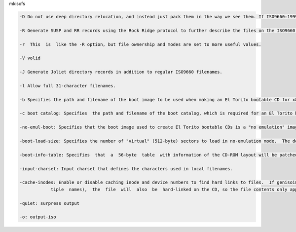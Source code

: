 mkisofs 

.. code:: bash

  -D Do not use deep directory relocation, and instead just pack them in the way we see them. If ISO9660:1999 has not been selected, this violates the ISO9660 standard, but it happens to work on many systems.

  -R Generate SUSP and RR records using the Rock Ridge protocol to further describe the files on the ISO9660 filesystem.

  -r  This  is  like the -R option, but file ownership and modes are set to more useful values.

  -V volid

  -J Generate Joliet directory records in addition to regular ISO9660 filenames.

  -l Allow full 31-character filenames.

  -b Specifies the path and filename of the boot image to be used when making an El Torito bootable CD for x86 PCs. The pathname must be relative to the source path specified to genisoimage.  This option is required to make an El Torito bootable CD.   The  boot  image must  be  exactly 1200 kB, 1440 kB or 2880 kB, and genisoimage will use this size when creating the output ISO9660 filesystem.  The PC BIOS will use the image to emulate a floppy disk, so the first 512-byte sector should contain PC boot code.  This will work, for example, if the boot image is a LILO-based boot floppy.

  -c boot catalog: Specifies  the path and filename of the boot catalog, which is required for an El Torito bootable CD.

  -no-emul-boot: Specifies that the boot image used to create El Torito bootable CDs is a "no emulation" image. The system  will  load  and  execute this image without performing any disk emulation.

  -boot-load-size: Specifies the number of "virtual" (512-byte) sectors to load in no-emulation mode.  The default is to load the  entire  boot  file. Some BIOSes may have problems if this is not a multiple of 4.

  -boot-info-table: Specifies  that  a  56-byte  table  with information of the CD-ROM layout will be patched in at offset 8 in the boot file.  If this option is given, the boot file is modified in the source filesystem, so make a copy of this file if it cannot  be  easily  regenerated!  See the EL TORITO BOOT INFO TABLE section for a description of this table.

  -input-charset: Input charset that defines the characters used in local filenames.

  -cache-inodes: Enable or disable caching inode and device numbers to find hard links to files.  If genisoimage finds a hard link (a file with mul‐
              tiple  names),  the  file  will  also  be  hard-linked on the CD, so the file contents only appear once.

  -quiet: surpress output

  -o: output-iso
